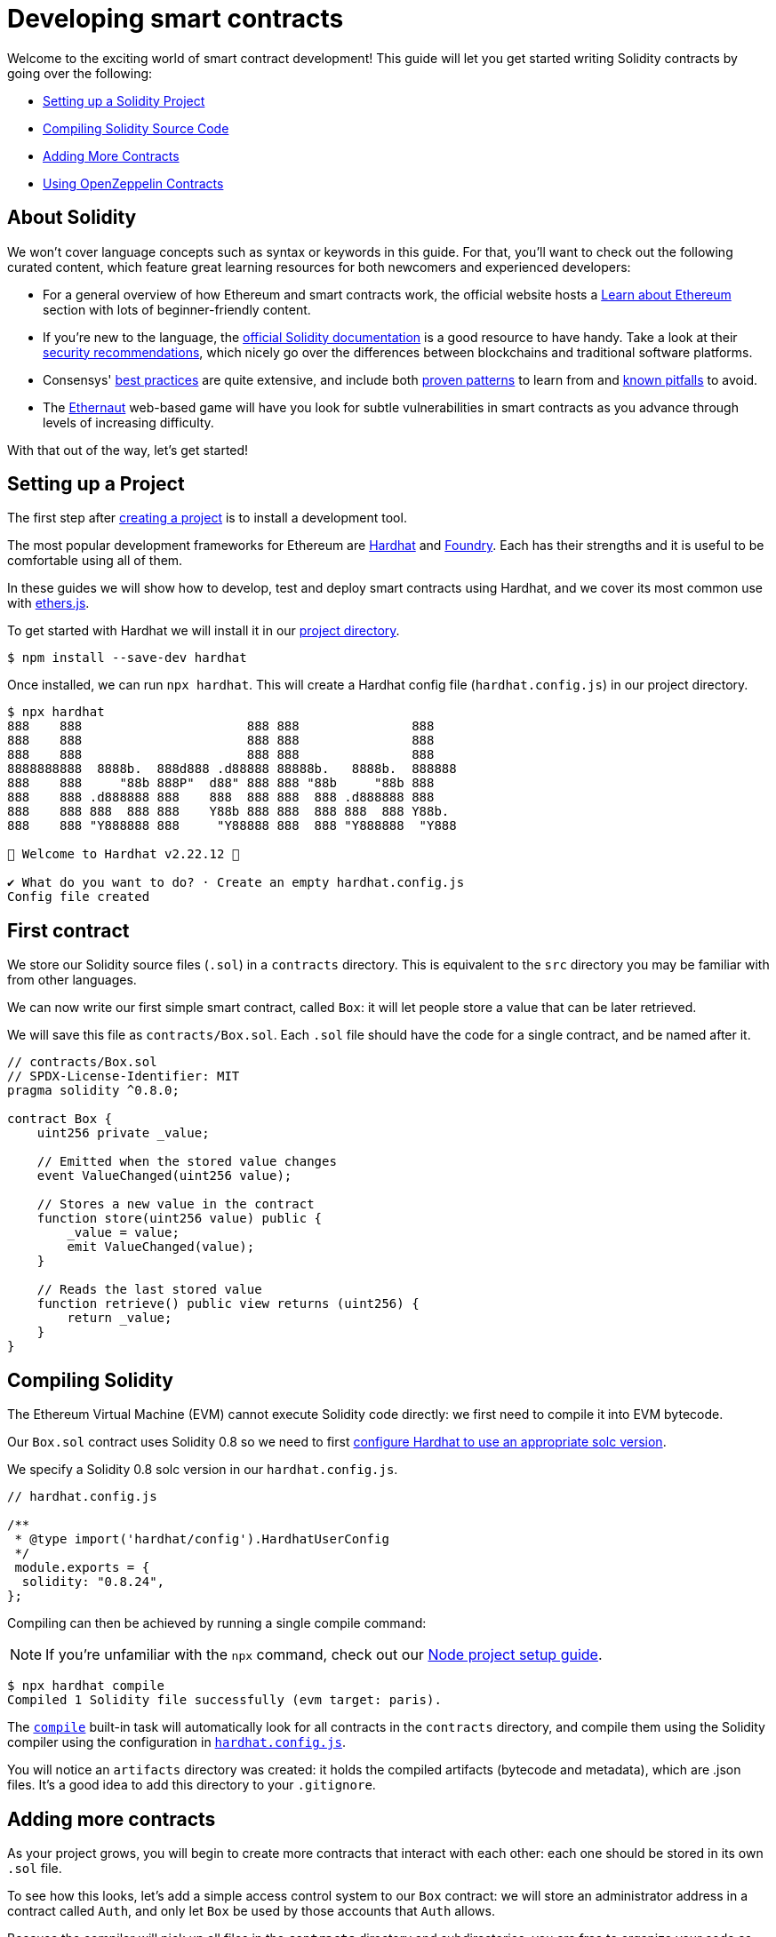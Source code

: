 = Developing smart contracts

Welcome to the exciting world of smart contract development! This guide will let you get started writing Solidity contracts by going over the following:

 * <<setting-up-a-solidity-project, Setting up a Solidity Project>>
 * <<compiling-solidity-source-code, Compiling Solidity Source Code>>
 * <<adding-more-contracts, Adding More Contracts>>
 * <<using-openzeppelin-contracts, Using OpenZeppelin Contracts>>

== About Solidity

We won't cover language concepts such as syntax or keywords in this guide. For that, you'll want to check out the following curated content, which feature great learning resources for both newcomers and experienced developers:

 * For a general overview of how Ethereum and smart contracts work, the official website hosts a https://ethereum.org/learn/[Learn about Ethereum] section with lots of beginner-friendly content.
 * If you're new to the language, the https://solidity.readthedocs.io/en/latest/introduction-to-smart-contracts.html[official Solidity documentation] is a good resource to have handy. Take a look at their https://solidity.readthedocs.io/en/latest/security-considerations.html[security recommendations], which nicely go over the differences between blockchains and traditional software platforms.
 * Consensys' https://consensysdiligence.github.io/smart-contract-best-practices/[best practices] are quite extensive, and include both https://consensysdiligence.github.io/smart-contract-best-practices/development-recommendations/[proven patterns] to learn from and https://consensysdiligence.github.io/smart-contract-best-practices/attacks/[known pitfalls] to avoid.
 * The https://ethernaut.openzeppelin.com/[Ethernaut] web-based game will have you look for subtle vulnerabilities in smart contracts as you advance through levels of increasing difficulty.

With that out of the way, let's get started!

[[setting-up-a-solidity-project]]
== Setting up a Project

The first step after xref:setting-up-a-node-project#creating-a-project[creating a project] is to install a development tool.

The most popular development frameworks for Ethereum are https://hardhat.org/[Hardhat] and https://github.com/foundry-rs/foundry[Foundry]. Each has their strengths and it is useful to be comfortable using all of them.

In these guides we will show how to develop, test and deploy smart contracts using Hardhat, and we cover its most common use with https://docs.ethers.io/[ethers.js].

[.hardhat]
--
To get started with Hardhat we will install it in our xref:setting-up-a-node-project.adoc#creating-a-project[project directory].

```console
$ npm install --save-dev hardhat
```

Once installed, we can run `npx hardhat`. This will create a Hardhat config file (`hardhat.config.js`) in our project directory.

```console
$ npx hardhat
888    888                      888 888               888
888    888                      888 888               888
888    888                      888 888               888
8888888888  8888b.  888d888 .d88888 88888b.   8888b.  888888
888    888     "88b 888P"  d88" 888 888 "88b     "88b 888
888    888 .d888888 888    888  888 888  888 .d888888 888
888    888 888  888 888    Y88b 888 888  888 888  888 Y88b.
888    888 "Y888888 888     "Y88888 888  888 "Y888888  "Y888

👷 Welcome to Hardhat v2.22.12 👷‍

✔ What do you want to do? · Create an empty hardhat.config.js
Config file created
```

--

[[first-contract]]
== First contract

We store our Solidity source files (`.sol`) in a `contracts` directory. This is equivalent to the `src` directory you may be familiar with from other languages.

We can now write our first simple smart contract, called `Box`: it will let people store a value that can be later retrieved.

We will save this file as `contracts/Box.sol`. Each `.sol` file should have the code for a single contract, and be named after it.

[[box-contract]]
```solidity
// contracts/Box.sol
// SPDX-License-Identifier: MIT
pragma solidity ^0.8.0;

contract Box {
    uint256 private _value;

    // Emitted when the stored value changes
    event ValueChanged(uint256 value);

    // Stores a new value in the contract
    function store(uint256 value) public {
        _value = value;
        emit ValueChanged(value);
    }

    // Reads the last stored value
    function retrieve() public view returns (uint256) {
        return _value;
    }
}
```

[[compiling-solidity-source-code]]
== Compiling Solidity

The Ethereum Virtual Machine (EVM) cannot execute Solidity code directly: we first need to compile it into EVM bytecode.

[.hardhat]
--
Our `Box.sol` contract uses Solidity 0.8 so we need to first https://hardhat.org/config/#solidity-configuration[configure Hardhat to use an appropriate solc version].

We specify a Solidity 0.8 solc version in our `hardhat.config.js`.

```js
// hardhat.config.js

/**
 * @type import('hardhat/config').HardhatUserConfig
 */
 module.exports = {
  solidity: "0.8.24",
};
```
--

Compiling can then be achieved by running a single compile command:

NOTE: If you're unfamiliar with the `npx` command, check out our xref:setting-up-a-node-project.adoc#using-npx[Node project setup guide].

[.hardhat]
--
```console
$ npx hardhat compile
Compiled 1 Solidity file successfully (evm target: paris).
```

The https://hardhat.org/guides/compile-contracts.html#compiling-your-contracts[`compile`] built-in task will automatically look for all contracts in the `contracts` directory, and compile them using the Solidity compiler using the configuration in https://hardhat.org/config/#solidity-configuration[`hardhat.config.js`].


You will notice an `artifacts` directory was created: it holds the compiled artifacts (bytecode and metadata), which are .json files. It’s a good idea to add this directory to your `.gitignore`.
--

[[adding-more-contracts]]
== Adding more contracts

As your project grows, you will begin to create more contracts that interact with each other: each one should be stored in its own `.sol` file.

To see how this looks, let's add a simple access control system to our `Box` contract: we will store an administrator address in a contract called `Auth`, and only let `Box` be used by those accounts that `Auth` allows.

Because the compiler will pick up all files in the `contracts` directory and subdirectories, you are free to organize your code as you see fit. Here, we'll store the `Auth` contract in an `access-control` subdirectory:

[[auth-contract]]
```solidity
// contracts/access-control/Auth.sol
// SPDX-License-Identifier: MIT
pragma solidity ^0.8.0;

contract Auth {
    address private _administrator;

    constructor(address deployer) {
        // Make the deployer of the contract the administrator
        _administrator = deployer;
    }

    function isAdministrator(address user) public view returns (bool) {
        return user == _administrator;
    }
}
```

To use this contract from `Box` we use an `import` statement, referring to `Auth` by its relative path:

```solidity
// contracts/Box.sol
// SPDX-License-Identifier: MIT
pragma solidity ^0.8.0;

// Import Auth from the access-control subdirectory
import "./access-control/Auth.sol";

contract Box {
    uint256 private _value;
    Auth private _auth;

    event ValueChanged(uint256 value);

    constructor() {
        _auth = new Auth(msg.sender);
    }

    function store(uint256 value) public {
        // Require that the caller is registered as an administrator in Auth
        require(_auth.isAdministrator(msg.sender), "Unauthorized");

        _value = value;
        emit ValueChanged(value);
    }

    function retrieve() public view returns (uint256) {
        return _value;
    }
}
```

Separating concerns across multiple contracts is a great way to keep each one simple, and is generally a good practice.

However, this is not the only way to split your code into modules. You can also use _inheritance_ for encapsulation and code reuse in Solidity, as we'll see next.

[[using-openzeppelin-contracts]]
== Using OpenZeppelin Contracts

Reusable modules and libraries are the cornerstone of great software. xref:contracts::index.adoc[*OpenZeppelin Contracts*] contains lots of useful building blocks for smart contracts to build on. And you can rest easy when building on them: they've been the subject of multiple audits, with their security and correctness battle-tested.

=== About inheritance

Many of the contracts in the library are not standalone, that is, you're not expected to deploy them as-is. Instead, you will use them as a starting point to build your own contracts by adding features to them. Solidity provides _multiple inheritance_ as a mechanism to achieve this: take a look at the https://solidity.readthedocs.io/en/latest/contracts.html#inheritance[Solidity documentation] for more details.

For example, the xref:contracts:api:access.adoc#Ownable[`Ownable`] contract marks the deployer account as the contract's owner, and provides a modifier called `onlyOwner`. When applied to a function, `onlyOwner` will cause all function calls that do not originate from the owner account to revert. Functions to xref:contracts:api:access.adoc#Ownable-transferOwnership-address-[transfer] and xref:contracts:api:access.adoc#Ownable-renounceOwnership--[renounce] ownership are also available.

When used this way, inheritance becomes a powerful mechanism that allows for modularization, without forcing you to deploy and manage multiple contracts.

=== Importing OpenZeppelin Contracts

The latest published release of the OpenZeppelin Contracts library can be downloaded by running:

```console
$ npm install @openzeppelin/contracts
```

NOTE: You should always use the library from these published releases: copy-pasting library source code into your project is a dangerous practice that makes it very easy to introduce security vulnerabilities in your contracts.

To use one of the OpenZeppelin Contracts, `import` it by prefixing its path with `@openzeppelin/contracts`. For example, in order to replace our own <<auth-contract, `Auth`>> contract, we will import `@openzeppelin/contracts/access/Ownable.sol` to add access control to `Box`:

[[ownable-box-contract]]
```solidity
// contracts/Box.sol
// SPDX-License-Identifier: MIT
pragma solidity ^0.8.0;

// Import Ownable from the OpenZeppelin Contracts library
import "@openzeppelin/contracts/access/Ownable.sol";

// Make Box inherit from the Ownable contract
contract Box is Ownable {
    uint256 private _value;

    event ValueChanged(uint256 value);

    constructor() Ownable(msg.sender) {}

    // The onlyOwner modifier restricts who can call the store function
    function store(uint256 value) public onlyOwner {
        _value = value;
        emit ValueChanged(value);
    }

    function retrieve() public view returns (uint256) {
        return _value;
    }
}
```

The xref:contracts::index.adoc[OpenZeppelin Contracts documentation] is a great place to learn about developing secure smart contract systems. It features both guides and a detailed API reference: see for example the xref:contracts::access-control.adoc[Access Control] guide to know more about the `Ownable` contract used in the code sample above.

== Next steps

Writing and compiling Solidity contracts are but the first steps in the journey to having your decentralized application running on the Ethereum network. Once you are comfortable with this setup, you'll want to move on to more advanced tasks:

 * xref:deploying-and-interacting.adoc[Deploying and Interacting]
 * xref:writing-automated-tests.adoc[Writing Automated Tests]
 * xref:connecting-to-public-test-networks.adoc[Connecting to Public Test Networks]
